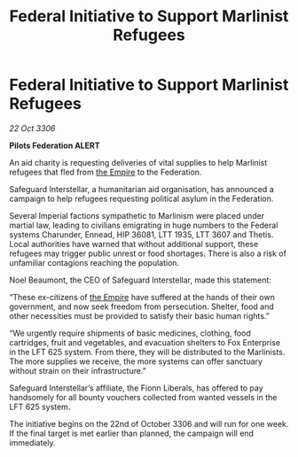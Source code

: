 :PROPERTIES:
:ID:       c6100f5c-82b2-4e3f-94f8-7ffcf850b46b
:END:
#+title: Federal Initiative to Support Marlinist Refugees
#+filetags: :galnet:

* Federal Initiative to Support Marlinist Refugees

/22 Oct 3306/

*Pilots Federation ALERT* 

An aid charity is requesting deliveries of vital supplies to help Marlinist refugees that fled from [[id:77cf2f14-105e-4041-af04-1213f3e7383c][the Empire]] to the Federation. 

Safeguard Interstellar, a humanitarian aid organisation, has announced a campaign to help refugees requesting political asylum in the Federation. 

Several Imperial factions sympathetic to Marlinism were placed under martial law, leading to civilians emigrating in huge numbers to the Federal systems Charunder, Ennead, HIP 36081, LTT 1935, LTT 3607 and Thetis. Local authorities have warned that without additional support, these refugees may trigger public unrest or food shortages. There is also a risk of unfamiliar contagions reaching the population. 

Noel Beaumont, the CEO of Safeguard Interstellar, made this statement: 

“These ex-citizens of [[id:77cf2f14-105e-4041-af04-1213f3e7383c][the Empire]] have suffered at the hands of their own government, and now seek freedom from persecution. Shelter, food and other necessities must be provided to satisfy their basic human rights.” 

“We urgently require shipments of basic medicines, clothing, food cartridges, fruit and vegetables, and evacuation shelters to Fox Enterprise in the LFT 625 system. From there, they will be distributed to the Marlinists. The more supplies we receive, the more systems can offer sanctuary without strain on their infrastructure.”  

Safeguard Interstellar’s affiliate, the Fionn Liberals, has offered to pay handsomely for all bounty vouchers collected from wanted vessels in the LFT 625 system. 

The initiative begins on the 22nd of October 3306 and will run for one week. If the final target is met earlier than planned, the campaign will end immediately.
